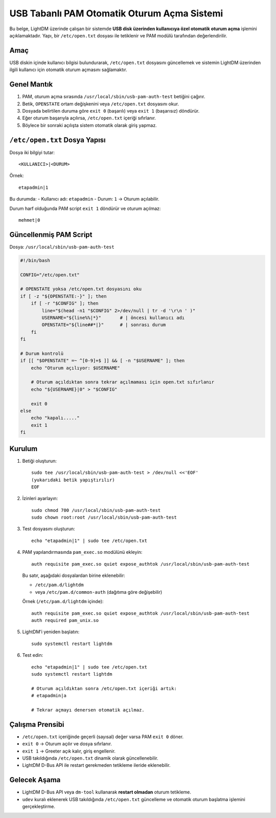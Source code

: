 USB Tabanlı PAM Otomatik Oturum Açma Sistemi
=============================================

Bu belge, LightDM üzerinde çalışan bir sistemde **USB disk üzerinden kullanıcıya özel otomatik oturum açma** işlemini açıklamaktadır.  
Yapı, bir ``/etc/open.txt`` dosyası ile tetiklenir ve PAM modülü tarafından değerlendirilir.

Amaç
-----

USB diskin içinde kullanıcı bilgisi bulundurarak,
``/etc/open.txt`` dosyasını güncellemek ve sistemin LightDM üzerinden
ilgili kullanıcı için otomatik oturum açmasını sağlamaktır.

Genel Mantık
------------

1. PAM, oturum açma sırasında ``/usr/local/sbin/usb-pam-auth-test`` betiğini çağırır.
2. Betik, ``OPENSTATE`` ortam değişkenini veya ``/etc/open.txt`` dosyasını okur.
3. Dosyada belirtilen duruma göre ``exit 0`` (başarılı) veya ``exit 1`` (başarısız) döndürür.
4. Eğer oturum başarıyla açılırsa, ``/etc/open.txt`` içeriği sıfırlanır.
5. Böylece bir sonraki açılışta sistem otomatik olarak giriş yapmaz.

``/etc/open.txt`` Dosya Yapısı
-------------------------------

Dosya iki bilgiyi tutar::

    <KULLANICI>|<DURUM>

Örnek::

    etapadmin|1

Bu durumda:
- Kullanıcı adı: ``etapadmin``
- Durum: ``1`` → Oturum açılabilir.

Durum harf olduğunda PAM script ``exit 1`` döndürür ve oturum açılmaz::

    mehmet|0

Güncellenmiş PAM Script
------------------------

Dosya: ``/usr/local/sbin/usb-pam-auth-test``

.. code-block:: bash

    #!/bin/bash

    CONFIG="/etc/open.txt"

    # OPENSTATE yoksa /etc/open.txt dosyasını oku
    if [ -z "${OPENSTATE:-}" ]; then
        if [ -r "$CONFIG" ]; then
            line="$(head -n1 "$CONFIG" 2>/dev/null | tr -d '\r\n ' )"
            USERNAME="${line%%|*}"       # | öncesi kullanıcı adı
            OPENSTATE="${line##*|}"      # | sonrası durum
        fi
    fi

    # Durum kontrolü
    if [[ "$OPENSTATE" =~ ^[0-9]+$ ]] && [ -n "$USERNAME" ]; then
        echo "Oturum açılıyor: $USERNAME"

        # Oturum açıldıktan sonra tekrar açılmaması için open.txt sıfırlanır
        echo "${USERNAME}|0" > "$CONFIG"

        exit 0
    else
        echo "kapalı....."
        exit 1
    fi

Kurulum
-------

1. Betiği oluşturun::

       sudo tee /usr/local/sbin/usb-pam-auth-test > /dev/null <<'EOF'
       (yukarıdaki betik yapıştırılır)
       EOF

2. İzinleri ayarlayın::

       sudo chmod 700 /usr/local/sbin/usb-pam-auth-test
       sudo chown root:root /usr/local/sbin/usb-pam-auth-test

3. Test dosyasını oluşturun::

       echo "etapadmin|1" | sudo tee /etc/open.txt

4. PAM yapılandırmasında ``pam_exec.so`` modülünü ekleyin::

       auth requisite pam_exec.so quiet expose_authtok /usr/local/sbin/usb-pam-auth-test

   Bu satır, aşağıdaki dosyalardan birine eklenebilir:

   - ``/etc/pam.d/lightdm``
   - veya ``/etc/pam.d/common-auth`` (dağıtıma göre değişebilir)

   Örnek (``/etc/pam.d/lightdm`` içinde)::

       auth requisite pam_exec.so quiet expose_authtok /usr/local/sbin/usb-pam-auth-test
       auth required pam_unix.so

5. LightDM’i yeniden başlatın::

       sudo systemctl restart lightdm

6. Test edin::

       echo "etapadmin|1" | sudo tee /etc/open.txt
       sudo systemctl restart lightdm

       # Oturum açıldıktan sonra /etc/open.txt içeriği artık:
       # etapadmin|a

       # Tekrar açmayı denersen otomatik açılmaz.

Çalışma Prensibi
----------------

* ``/etc/open.txt`` içeriğinde geçerli (sayısal) değer varsa PAM ``exit 0`` döner.
* ``exit 0`` → Oturum açılır ve dosya sıfırlanır.
* ``exit 1`` → Greeter açık kalır, giriş engellenir.
* USB takıldığında ``/etc/open.txt`` dinamik olarak güncellenebilir.
* LightDM D-Bus API ile restart gerekmeden tetikleme ileride eklenebilir.

Gelecek Aşama
--------------

* LightDM D-Bus API veya ``dm-tool`` kullanarak **restart olmadan** oturum tetikleme.
* ``udev`` kuralı eklenerek USB takıldığında ``/etc/open.txt`` güncelleme
  ve otomatik oturum başlatma işlemini gerçekleştirme.

